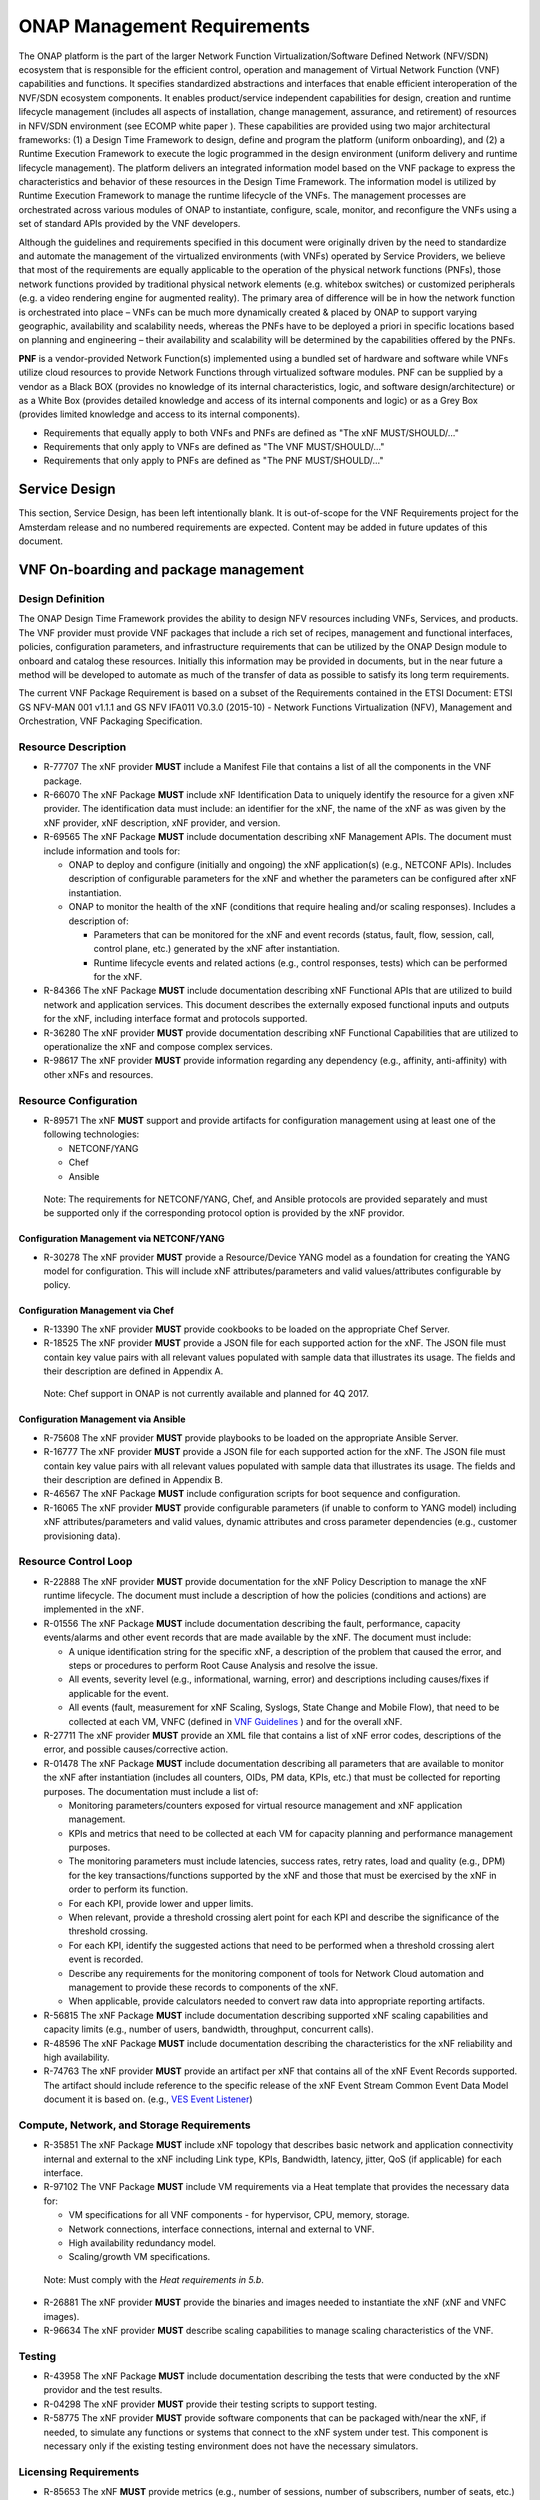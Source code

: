 .. This work is licensed under a Creative Commons Attribution 4.0 International License.
.. http://creativecommons.org/licenses/by/4.0
.. Copyright 2017 AT&T Intellectual Property.  All rights reserved.


**ONAP Management Requirements**
=====================================

The ONAP platform is the part of the larger Network Function
Virtualization/Software Defined Network (NFV/SDN) ecosystem that
is responsible for the efficient control, operation and management
of Virtual Network Function (VNF) capabilities and functions. It
specifies standardized abstractions and interfaces that enable
efficient interoperation of the NVF/SDN ecosystem components. It
enables product/service independent capabilities for design, creation
and runtime lifecycle management (includes all aspects of installation,
change management, assurance, and retirement) of resources in NFV/SDN
environment (see ECOMP white paper ). These capabilities are provided
using two major architectural frameworks: (1) a Design Time Framework
to design, define and program the platform (uniform onboarding), and
(2) a Runtime Execution Framework to execute the logic programmed in
the design environment (uniform delivery and runtime lifecycle
management). The platform delivers an integrated information model
based on the VNF package to express the characteristics and behavior
of these resources in the Design Time Framework. The information model
is utilized by Runtime Execution Framework to manage the runtime
lifecycle of the VNFs. The management processes are orchestrated
across various modules of ONAP to instantiate, configure, scale,
monitor, and reconfigure the VNFs using a set of standard APIs
provided by the VNF developers.

Although the guidelines and requirements specified in this document
were originally driven by the need to standardize and automate the
management of the virtualized environments (with VNFs) operated by
Service Providers, we believe that most of the requirements are equally
applicable to the operation of the physical network functions (PNFs),
those network functions provided by traditional physical network
elements (e.g. whitebox switches) or customized peripherals (e.g. a
video rendering engine for augmented reality). The primary area of
difference will be in how the network function is orchestrated into
place – VNFs can be much more dynamically created & placed by ONAP
to support varying geographic, availability and scalability needs,
whereas the PNFs have to be deployed a priori in specific locations
based on planning and engineering – their availability and scalability
will be determined by the capabilities offered by the PNFs.

**PNF** is a vendor-provided Network Function(s) implemented using a
bundled set of hardware and software while VNFs utilize cloud resources
to provide Network Functions through virtualized software modules.  PNF
can be supplied by a vendor as a Black BOX (provides no knowledge of its
internal characteristics, logic, and software design/architecture) or as
a White Box (provides detailed knowledge and access of its internal
components and logic) or as a Grey Box (provides limited knowledge and
access to its internal components).

* Requirements that equally apply to both VNFs and PNFs are defined as
  "The xNF MUST/SHOULD/..."
* Requirements that only apply to VNFs are defined as "The VNF MUST/SHOULD/..."
* Requirements that only apply to PNFs are defined as "The PNF MUST/SHOULD/..."


Service Design
------------------------------------

This section, Service Design, has been left intentionally blank. It
is out-of-scope for the VNF Requirements project for the Amsterdam
release and no numbered requirements are expected. Content may be
added in future updates of this document.

VNF On-boarding and package management
-----------------------------------------------------------------------------

Design Definition
^^^^^^^^^^^^^^^^^^

The ONAP Design Time Framework provides the ability to design NFV
resources including VNFs, Services, and products. The VNF provider must
provide VNF packages that include a rich set of recipes, management and
functional interfaces, policies, configuration parameters, and
infrastructure requirements that can be utilized by the ONAP Design
module to onboard and catalog these resources. Initially this
information may be provided in documents, but in the near future a
method will be developed to automate as much of the transfer of data as
possible to satisfy its long term requirements.

The current VNF Package Requirement is based on a subset of the
Requirements contained in the ETSI Document: ETSI GS NFV-MAN 001 v1.1.1
and GS NFV IFA011 V0.3.0 (2015-10) - Network Functions Virtualization
(NFV), Management and Orchestration, VNF Packaging Specification.

Resource Description
^^^^^^^^^^^^^^^^^^^^^^

* R-77707 The xNF provider **MUST** include a Manifest File that
  contains a list of all the components in the VNF package.
* R-66070 The xNF Package **MUST** include xNF Identification Data to
  uniquely identify the resource for a given xNF provider. The identification
  data must include: an identifier for the xNF, the name of the xNF as was
  given by the xNF provider, xNF description, xNF provider, and version.
* R-69565 The xNF Package **MUST** include documentation describing
  xNF Management APIs. The document must include information and
  tools for:

  - ONAP to deploy and configure (initially and ongoing) the xNF
    application(s) (e.g., NETCONF APIs). Includes description of
    configurable parameters for the xNF and whether the parameters
    can be configured after xNF instantiation.
  - ONAP to monitor the health of the xNF (conditions that require
    healing and/or scaling responses). Includes a description of:

    - Parameters that can be monitored for the xNF and event records
      (status, fault, flow, session, call, control plane, etc.) generated
      by the xNF after instantiation.
    - Runtime lifecycle events and related actions (e.g., control
      responses, tests) which can be performed for the xNF.

* R-84366 The xNF Package **MUST** include documentation describing
  xNF Functional APIs that are utilized to build network and
  application services. This document describes the externally exposed
  functional inputs and outputs for the xNF, including interface
  format and protocols supported.
* R-36280 The xNF provider **MUST** provide documentation describing
  xNF Functional Capabilities that are utilized to operationalize the
  xNF and compose complex services.
* R-98617 The xNF provider **MUST** provide information regarding any
  dependency (e.g., affinity, anti-affinity) with other xNFs and resources.

Resource Configuration
^^^^^^^^^^^^^^^^^^^^^^^

* R-89571 The xNF **MUST** support and provide artifacts for
  configuration management using at least one of the following
  technologies:

  - NETCONF/YANG
  - Chef
  - Ansible

 Note: The requirements for NETCONF/YANG, Chef, and Ansible protocols
 are provided separately and must be supported only if the corresponding
 protocol option is provided by the xNF providor.

Configuration Management via NETCONF/YANG
~~~~~~~~~~~~~~~~~~~~~~~~~~~~~~~~~~~~~~~~~~

* R-30278 The xNF provider **MUST** provide a Resource/Device YANG model
  as a foundation for creating the YANG model for configuration. This will
  include xNF attributes/parameters and valid values/attributes configurable
  by policy.

Configuration Management via Chef
~~~~~~~~~~~~~~~~~~~~~~~~~~~~~~~~~~~

* R-13390 The xNF provider **MUST** provide cookbooks to be loaded
  on the appropriate Chef Server.
* R-18525 The xNF provider **MUST** provide a JSON file for each
  supported action for the xNF.  The JSON file must contain key value
  pairs with all relevant values populated with sample data that illustrates
  its usage. The fields and their description are defined in Appendix A.

 Note: Chef support in ONAP is not currently available and planned for 4Q 2017.

Configuration Management via Ansible
~~~~~~~~~~~~~~~~~~~~~~~~~~~~~~~~~~~~

* R-75608 The xNF provider **MUST** provide playbooks to be loaded
  on the appropriate Ansible Server.
* R-16777 The xNF provider **MUST** provide a JSON file for each
  supported action for the xNF.  The JSON file must contain key value
  pairs with all relevant values populated with sample data that illustrates
  its usage. The fields and their description are defined in Appendix B.

* R-46567 The xNF Package **MUST** include configuration scripts
  for boot sequence and configuration.
* R-16065 The xNF provider **MUST** provide configurable parameters
  (if unable to conform to YANG model) including xNF attributes/parameters
  and valid values, dynamic attributes and cross parameter dependencies
  (e.g., customer provisioning data).

Resource Control Loop
^^^^^^^^^^^^^^^^^^^^^^^

* R-22888 The xNF provider **MUST** provide documentation for the xNF
  Policy Description to manage the xNF runtime lifecycle. The document
  must include a description of how the policies (conditions and actions)
  are implemented in the xNF.
* R-01556 The xNF Package **MUST** include documentation describing the
  fault, performance, capacity events/alarms and other event records that
  are made available by the xNF. The document must include:

  - A unique identification string for the specific xNF, a description
    of the problem that caused the error, and steps or procedures to
    perform Root Cause Analysis and resolve the issue.
  - All events, severity level (e.g., informational, warning, error)
    and descriptions including causes/fixes if applicable for the event.
  - All events (fault, measurement for xNF Scaling, Syslogs, State Change and Mobile Flow), that need to be collected at each VM, VNFC (defined in `VNF Guidelines <http://onap.readthedocs.io/en/latest/submodules/vnfrqts/guidelines.git/docs/vnf_guidelines/vnf_guidelines.html#a-glossary>`__ ) and for the overall xNF.

* R-27711 The xNF provider **MUST** provide an XML file that contains a
  list of xNF error codes, descriptions of the error, and possible
  causes/corrective action.
* R-01478 The xNF Package **MUST** include documentation describing all
  parameters that are available to monitor the xNF after instantiation
  (includes all counters, OIDs, PM data, KPIs, etc.) that must be collected
  for reporting purposes. The documentation must include a list of:

  - Monitoring parameters/counters exposed for virtual resource
    management and xNF application management.
  - KPIs and metrics that need to be collected at each VM for capacity
    planning and performance management purposes.
  - The monitoring parameters must include latencies, success rates,
    retry rates, load and quality (e.g., DPM) for the key
    transactions/functions supported by the xNF and those that must
    be exercised by the xNF in order to perform its function.
  - For each KPI, provide lower and upper limits.
  - When relevant, provide a threshold crossing alert point for
    each KPI and describe the significance of the threshold crossing.
  - For each KPI, identify the suggested actions that need to be
    performed when a threshold crossing alert event is recorded.
  - Describe any requirements for the monitoring component of tools
    for Network Cloud automation and management to provide these records
    to components of the xNF.
  - When applicable, provide calculators needed to convert raw data
    into appropriate reporting artifacts.

* R-56815 The xNF Package **MUST** include documentation describing
  supported xNF scaling capabilities and capacity limits (e.g., number
  of users, bandwidth, throughput, concurrent calls).
* R-48596 The xNF Package **MUST** include documentation describing
  the characteristics for the xNF reliability and high availability.
* R-74763 The xNF provider **MUST** provide an artifact per xNF that contains
  all of the xNF Event Records supported. The artifact should include
  reference to the specific release of the xNF Event Stream Common Event
  Data Model document it is based on. (e.g.,
  `VES Event Listener <https://github.com/att/evel-test-collector/tree/master/docs/att_interface_definition>`__)

Compute, Network, and Storage Requirements
^^^^^^^^^^^^^^^^^^^^^^^^^^^^^^^^^^^^^^^^^^^^

* R-35851 The xNF Package **MUST** include xNF topology that describes
  basic network and application connectivity internal and external to the
  xNF including Link type, KPIs, Bandwidth, latency, jitter, QoS (if
  applicable) for each interface.
* R-97102 The VNF Package **MUST** include VM requirements via a Heat
  template that provides the necessary data for:

  - VM specifications for all VNF components - for hypervisor, CPU,
    memory, storage.
  - Network connections, interface connections, internal and external to VNF.
  - High availability redundancy model.
  - Scaling/growth VM specifications.

 Note: Must comply with the *Heat requirements in 5.b*.

* R-26881 The xNF provider **MUST** provide the binaries and images
  needed to instantiate the xNF (xNF and VNFC images).
* R-96634 The xNF provider **MUST** describe scaling capabilities
  to manage scaling characteristics of the VNF.


Testing
^^^^^^^^^^

* R-43958 The xNF Package **MUST** include documentation describing
  the tests that were conducted by the xNF providor and the test results.
* R-04298 The xNF provider **MUST** provide their testing scripts to
  support testing.
* R-58775 The xNF provider **MUST** provide software components that
  can be packaged with/near the xNF, if needed, to simulate any functions
  or systems that connect to the xNF system under test. This component is
  necessary only if the existing testing environment does not have the
  necessary simulators.

Licensing Requirements
^^^^^^^^^^^^^^^^^^^^^^^

* R-85653 The xNF **MUST** provide metrics (e.g., number of sessions,
  number of subscribers, number of seats, etc.) to ONAP for tracking
  every license.
* R-44125 The xNF provider **MUST** agree to the process that can
  be met by Service Provider reporting infrastructure. The Contract
  shall define the reporting process and the available reporting tools.
* R-40827 The xNF provider **MUST** enumerate all of the open
  source licenses their xNF(s) incorporate.
* R-97293 The xNF provider **MUST NOT** require audits of
  Service Provider’s business.
* R-44569 The xNF provider **MUST NOT** require additional
  infrastructure such as a xNF provider license server for xNF provider
  functions and metrics.
* R-13613 The VNF **MUST** provide clear measurements for licensing
  purposes to allow automated scale up/down by the management system.
* R-27511 The VNF provider **MUST** provide the ability to scale
  up a VNF provider supplied product during growth and scale down a
  VNF provider supplied product during decline without “real-time”
  restrictions based upon VNF provider permissions.
* R-85991 The xNF provider **MUST** provide a universal license key
  per xNF to be used as needed by services (i.e., not tied to a VM
  instance) as the recommended solution. The xNF provider may provide
  pools of Unique xNF License Keys, where there is a unique key for
  each xNF instance as an alternate solution. Licensing issues should
  be resolved without interrupting in-service xNFs.
* R-47849 The xNF provider **MUST** support the metadata about
  licenses (and their applicable entitlements) as defined in this
  document for xNF software, and any license keys required to authorize
  use of the xNF software.  This metadata will be used to facilitate
  onboarding the xNF into the ONAP environment and automating processes
  for putting the licenses into use and managing the full lifecycle of
  the licenses. The details of this license model are described in
  Appendix C. Note: License metadata support in ONAP is not currently
  available and planned for 1Q 2018.

Configuration Management
---------------------------------------------------

Controller Interactions With VNF
^^^^^^^^^^^^^^^^^^^^^^^^^^^^^^^^^^^^^

ONAP Controllers (such as APPC) expose a northbound API to clients
(such as SO) in order for the clients to initiate an activity
(aka command) on a VNF.   ONAP controllers interact with VNFs through
Network and Application Adapters to perform configuration and other
lifecycle management activities within NFV environment.
The standardized models, protocols and mechanisms by which network
functions are configured are equally applicable to VNFs and PNFs.

This section describes the list of commands that should be supported
by the VNF.   The following sections describe the standard protocols
that are supported (NETCONF, Chef, Ansible, and REST).

The commands below are expected to be supported on all VNF’s, unless
noted otherwise, either directly (via the NETCONF or REST interface)
or indirectly (via a Chef Cookbook or Ansible server).  Note that there
are additional commands offered to northbound clients that are not shown
below, as these commands either act internally on the Controller itself
or depend upon network cloud components for implementation (thus, these
actions do not put any special requirement on the VNF provider).

The commands allow for parametric data to be passed from the controller
to the VNF or Ansible/Chef server in the request.  The format of the
parameter data can be either xml (for NETCONF) or JSON (for Ansible,
Chef, or REST).

Configuration Commands
~~~~~~~~~~~~~~~~~~~~~~~~~~~~~~~~~~~~~~~~~~~

**Configure**: The Controller client is requesting that a post-instantiation
configuration be applied to the target VNF instance. After the Configure
action is completed, the VNF instance should be ready for service.
Note that customer specific configurations may need to be applied using
the ConfigModify action.

**ConfigModify**: The Controller client is requesting a configuration
update to a subset of the total configuration parameters of a VNF or to
apply customer specific configurations. The configuration update is
typically done while the VNF is in service and should not disrupt traffic.

**ConfigBackup**: The Controller client is requesting a backup of the
configuration parameters where the parameters are stored on the VNF.
This command is typically requested as part of an orchestration flow
for scenarios such as a software upgrade. The ConfigBackup is typically
done while the VNF is not in service (i.e., in a maintenance state).
When the ConfigBackup command is executed, the current VNF configuration
parameters are saved in storage that is preserved (if there is an existing
set of backed up parameters, they are overwritten).

**ConfigRestore**: The Controller client is requesting a restore action of
the configuration parameters to the VNF that were saved by ConfigBackup
command. This command is typically requested as part of an orchestration
flow for scenarios such as a software upgrade where the software upgrade
may have failed and the VNF needs to be rolled back to the prior configuration.
When the ConfigRestore command is executed, the VNF configuration parameters
which were backed to persistent preserved storage are applied to the VNF
(replacing existing parameters). The ConfigRestore is typically done while
the VNF is not in service (i.e., in a maintenance state).

**ConfigScaleOut**: The Controller client is requesting that a configuration
be applied after the VNF instance has been scaled out (i.e., one or more
additional VM’s instantiated to increase capacity). For some VNF’s,
ConfigScaleOut is not needed because the VNF is auto-configured after
scale-out. This command is being introduced in the Beijing release.

**Audit**: The Controller client is requesting that the current (last known
configuration update) is audited against the running configuration on the VNF.

* R-20741 The xNF **MUST** support ONAP Controller’s **Configure** command.
* R-19366 The xNF **MUST** support ONAP Controller’s **ConfigModify** command.
* R-32981 The xNF **MUST** support ONAP Controller’s **ConfigBackup** command.
* R-48247 The xNF **MUST** support ONAP Controller’s **ConfigRestore** command.
* R-94084 The xNF **MUST** support ONAP Controller’s **ConfigScaleOut**
  command.
* R-56385 The xNF **MUST** support ONAP Controller’s **Audit** command.

LifeCycle Management Related Commands
~~~~~~~~~~~~~~~~~~~~~~~~~~~~~~~~~~~~~~~~~~~

**The following commands are needed to support various lifecycle management
flows where the VNF may need to be removed for service.**

**QuiesceTraffic**: The Controller client is requesting the VNF gracefully
stop traffic (aka block and drain traffic). The method for quiescing traffic
is specific to the VNF architecture. The action is completed when all
(in-flight transactions) traffic has stopped.   The VNF remains in an active
state where the VNF is able to process traffic (initiated using the
StartTraffic action).

**ResumeTraffic**: The Controller client is requesting the VNF resume
processing traffic. The method to resume traffic is specific to the VNF
architecture.

**StopApplication**: The Controller client is requesting that the application
running on the VNF is stopped gracefully (i.e., without traffic loss).
This is equivalent to quiescing the traffic and then stopping the application
processes. The processes can be restarted using the StartApplication command.

**StartApplication**: The Controller client is requesting that the application
running on the VNF is started. Get ready to process traffic.

**The following commands are needed to support software upgrades, in-place or
other type of software upgrade. The VNF instance may be removed from service
for the upgrade.**

**UpgradePrecheck**: The Controller client is requesting a confirmation that
the VNF can (and needs to) be upgraded to a specific software version
(specified in the request).

**UpgradeSoftware**: The Controller client is requesting that a (in-place)
software upgrade be performed on the VNF.  The software to be applied is
pre-loaded to a specified location.

**UpgradePostCheck**: The Controller client is requesting a confirmation that
the VNF software upgrade has been completed successfully (VNF upgraded to
the new software version).

**UpgradeBackup**: The Controller client is requesting that the VNF is backed
up prior to the UpgradeSoftware.

**UpgradeBackOut**: The Controller client is requesting that the VNF upgrade
is backed out (in the event that the SoftwareUpgrade or UpgradePostCheck
failed).

* R-12706 The xNF **MUST** support ONAP Controller’s **QuiesceTraffic**
  command.
* R-07251 The xNF **MUST** support ONAP Controller’s **ResumeTraffic**
  command.
* R-83146 The xNF **MUST** support ONAP Controller’s **StopApplication**
  command.
* R-82811 The xNF **MUST** support ONAP Controller’s **StartApplication**
  command.
* R-19922 The xNF **MUST** support ONAP Controller’s **UpgradePrecheck**
  command.
* R-49466 The xNF **MUST** support ONAP Controller’s **UpgradeSoftware**
  command.
* R-45856 The xNF **MUST** support ONAP Controller’s **UpgradePostCheck**
  command.
* R-97343 The xNF **MUST** support ONAP Controller’s **UpgradeBackup**
  command.
* R-65641 The xNF **MUST** support ONAP Controller’s **UpgradeBackOut**
  command.

HealthCheck and Failure Related Commands
~~~~~~~~~~~~~~~~~~~~~~~~~~~~~~~~~~~~~~~~~~~

**HealthCheck**: The Controller client is requesting a health check over the
entire scope of the VNF.  The VNF must be 100% healthy, ready to take requests
and provide services, with all VNF required capabilities ready to provide
services and with all active and standby resources fully ready with no open
MINOR, MAJOR or CRITICAL alarms.

Note: In addition to the commands above, the Controller supports a set of
Openstack failure recovery related commands that are executed on-demand or via
Control Loop at the VM level.  The VNF must support these commands in a fully
automated fashion.

* R-41430 The xNF **MUST** support ONAP Controller’s **HealthCheck**
  command.

Notes On Command Support Using Controller Southbound Protocols
~~~~~~~~~~~~~~~~~~~~~~~~~~~~~~~~~~~~~~~~~~~~~~~~~~~~~~~~~~~~~~~~~~

The ONAP Controllers are designed to support a standard set of protocols in
order to communicate with the VNF instance.  The supported protocols are
NETCONF, Ansible, Chef, and REST.

NETCONF and REST require the VNF to implement a server which supports the RPC
or REST calls.

Ansible and Chef require the use of a Ansible or Chef server which communicates
with the Controller (northbound) and the VNF VM’s (southbound).

The vendor must select which protocol to support for the commands listed above.
Notes:

* NETCONF is most suitable for configuration related commands

* Ansible and Chef are suitable for any command.
  Ansible has the advantage that it is agentless.

* REST is specified as an option only for the HealthCheck.


Additional details can be found in the `ONAP Application Controller (APPC) API Guide <http://onap.readthedocs.io/en/latest/submodules/appc.git/docs/APPC%20API%20Guide/APPC%20API%20Guide.html>`_, `ONAP VF-C project <http://onap.readthedocs.io/en/latest/submodules/vfc/nfvo/lcm.git/docs/index.html>`_ and the `ONAP SDNC project <http://onap.readthedocs.io/en/latest/submodules/sdnc/northbound.git/docs/index.html>`_.

NETCONF Standards and Capabilities
^^^^^^^^^^^^^^^^^^^^^^^^^^^^^^^^^^^^^

ONAP Controllers and their Adapters utilize device YANG model and
NETCONF APIs to make the required changes in the VNF state and
configuration. The VNF providers must provide the Device YANG model and
NETCONF server supporting NETCONF APIs to comply with target ONAP and
industry standards.

VNF Configuration via NETCONF Requirements
~~~~~~~~~~~~~~~~~~~~~~~~~~~~~~~~~~~~~~~~~~~

Configuration Management
+++++++++++++++++++++++++++

* R-88026 The xNF **MUST** include a NETCONF server enabling
  runtime configuration and lifecycle management capabilities.
* R-95950 The xNF **MUST** provide a NETCONF interface fully defined
  by supplied YANG models for the embedded NETCONF server.

NETCONF Server Requirements
++++++++++++++++++++++++++++++

* R-73468 The xNF **MUST** allow the NETCONF server connection
  parameters to be configurable during virtual machine instantiation
  through Heat templates where SSH keys, usernames, passwords, SSH
  service and SSH port numbers are Heat template parameters.
* R-90007 The xNF **MUST** implement the protocol operation:
  **close-session()**- Gracefully close the current session.
* R-70496 The xNF **MUST** implement the protocol operation:
  **commit(confirmed, confirm-timeout)** - Commit candidate
  configuration datastore to the running configuration.
* R-18733 The xNF **MUST** implement the protocol operation:
  **discard-changes()** - Revert the candidate configuration
  datastore to the running configuration.
* R-44281 The xNF **MUST** implement the protocol operation:
  **edit-config(target, default-operation, test-option, error-option,
  config)** - Edit the target configuration datastore by merging,
  replacing, creating, or deleting new config elements.
* R-60106 The xNF **MUST** implement the protocol operation:
  **get(filter)** - Retrieve (a filtered subset of) the running
  configuration and device state information. This should include
  the list of xNF supported schemas.
* R-29488 The xNF **MUST** implement the protocol operation:
  **get-config(source, filter)** - Retrieve a (filtered subset of
  a) configuration from the configuration datastore source.
* R-11235 The xNF **MUST** implement the protocol operation:
  **kill-session(session)** - Force the termination of **session**.
* R-02597 The xNF **MUST** implement the protocol operation:
  **lock(target)** - Lock the configuration datastore target.
* R-96554 The xNF **MUST** implement the protocol operation:
  **unlock(target)** - Unlock the configuration datastore target.
* R-29324 The xNF **SHOULD** implement the protocol operation:
  **copy-config(target, source) -** Copy the content of the
  configuration datastore source to the configuration datastore target.
* R-88031 The xNF **SHOULD** implement the protocol operation:
  **delete-config(target) -** Delete the named configuration
  datastore target.
* R-97529 The xNF **SHOULD** implement the protocol operation:
  **get-schema(identifier, version, format) -** Retrieve the YANG schema.
* R-62468 The xNF **MUST** allow all configuration data to be
  edited through a NETCONF <edit-config> operation. Proprietary
  NETCONF RPCs that make configuration changes are not sufficient.
* R-01382 The xNF **MUST** allow the entire configuration of the
  xNF to be retrieved via NETCONF's <get-config> and <edit-config>,
  independently of whether it was configured via NETCONF or other
  mechanisms.
* R-28756 The xNF **MUST** support **:partial-lock** and
  **:partial-unlock** capabilities, defined in RFC 5717. This
  allows multiple independent clients to each write to a different
  part of the <running> configuration at the same time.
* R-83873 The xNF **MUST** support **:rollback-on-error** value for
  the <error-option> parameter to the <edit-config> operation. If any
  error occurs during the requested edit operation, then the target
  database (usually the running configuration) will be left unaffected.
  This provides an 'all-or-nothing' edit mode for a single <edit-config>
  request.
* R-68990 The xNF **MUST** support the **:startup** capability. It
  will allow the running configuration to be copied to this special
  database. It can also be locked and unlocked.
* R-68200 The xNF **MUST** support the **:url** value to specify
  protocol operation source and target parameters. The capability URI
  for this feature will indicate which schemes (e.g., file, https, sftp)
  that the server supports within a particular URL value. The 'file'
  scheme allows for editable local configuration databases. The other
  schemes allow for remote storage of configuration databases.
* R-20353 The xNF **MUST** implement both **:candidate** and
  **:writable-running** capabilities. When both **:candidate** and
  **:writable-running** are provided then two locks should be supported.
* R-11499 The xNF **MUST** fully support the XPath 1.0 specification
  for filtered retrieval of configuration and other database contents.
  The 'type' attribute within the <filter> parameter for <get> and
  <get-config> operations may be set to 'xpath'. The 'select' attribute
  (which contains the XPath expression) will also be supported by the
  server. A server may support partial XPath retrieval filtering, but
  it cannot advertise the **:xpath** capability unless the entire XPath
  1.0 specification is supported.
* R-83790 The xNF **MUST** implement the **:validate** capability
* R-49145 The xNF **MUST** implement **:confirmed-commit** If
  **:candidate** is supported.
* R-58358 The xNF **MUST** implement the **:with-defaults** capability
  [RFC6243].
* R-59610 The xNF **MUST** implement the data model discovery and
  download as defined in [RFC6022].
* R-87662 The xNF **SHOULD** implement the NETCONF Event Notifications
  [RFC5277].
* R-93443 The xNF **MUST** define all data models in YANG [RFC6020],
  and the mapping to NETCONF shall follow the rules defined in this RFC.
* R-26115 The xNF **MUST** follow the data model upgrade rules defined
  in [RFC6020] section 10. All deviations from section 10 rules shall
  be handled by a built-in automatic upgrade mechanism.
* R-10716 The xNF **MUST** support parallel and simultaneous
  configuration of separate objects within itself.
* R-29495 The xNF **MUST** support locking if a common object is
  being manipulated by two simultaneous NETCONF configuration operations
  on the same xNF within the context of the same writable running data
  store (e.g., if an interface parameter is being configured then it
  should be locked out for configuration by a simultaneous configuration
  operation on that same interface parameter).
* R-53015 The xNF **MUST** apply locking based on the sequence of
  NETCONF operations, with the first configuration operation locking
  out all others until completed.
* R-02616 The xNF **MUST** permit locking at the finest granularity
  if a xNF needs to lock an object for configuration to avoid blocking
  simultaneous configuration operations on unrelated objects (e.g., BGP
  configuration should not be locked out if an interface is being
  configured or entire Interface configuration should not be locked out
  if a non-overlapping parameter on the interface is being configured).
* R-41829 The xNF **MUST** be able to specify the granularity of the
  lock via a restricted or full XPath expression.
* R-66793 The xNF **MUST** guarantee the xNF configuration integrity
  for all simultaneous configuration operations (e.g., if a change is
  attempted to the BUM filter rate from multiple interfaces on the same
  EVC, then they need to be sequenced in the xNF without locking either
  configuration method out).
* R-54190 The xNF **MUST** release locks to prevent permanent lock-outs
  when/if a session applying the lock is terminated (e.g., SSH session
  is terminated).
* R-03465 The xNF **MUST** release locks to prevent permanent lock-outs
  when the corresponding <partial-unlock> operation succeeds.
* R-63935 The xNF **MUST** release locks to prevent permanent lock-outs
  when a user configured timer has expired forcing the NETCONF SSH Session
  termination (i.e., product must expose a configuration knob for a user
  setting of a lock expiration timer)
* R-10173 The xNF **MUST** allow another NETCONF session to be able to
  initiate the release of the lock by killing the session owning the lock,
  using the <kill-session> operation to guard against hung NETCONF sessions.
* R-88899 The xNF **MUST** support simultaneous <commit> operations
  within the context of this locking requirements framework.
* R-07545 The xNF **MUST** support all operations, administration and
  management (OAM) functions available from the supplier for xNFs using
  the supplied YANG code and associated NETCONF servers.
* R-60656 The xNF **MUST** support sub tree filtering.
* R-80898 The xNF **MUST** support heartbeat via a <get> with null filter.
* R-06617 The xNF **MUST** support get-schema (ietf-netconf-monitoring)
  to pull YANG model over session.
* R-25238 The xNF PACKAGE **MUST** validated YANG code using the open
  source pyang [1]_ program using the following commands:

.. code-block:: python

 $ pyang --verbose --strict <YANG-file-name(s)>
 $ echo $!

* R-63953 The xNF **MUST** have the echo command return a zero value
  otherwise the validation has failed
* R-26508 The xNF **MUST** support NETCONF server that can be
  mounted on OpenDaylight (client) and perform the following operations:

  - Modify, update, change, rollback configurations using each
    configuration data element.
  - Query each state (non-configuration) data element.
  - Execute each YANG RPC.
  - Receive data through each notification statement.



The following requirements provides the Yang models that suppliers must
conform, and those where applicable, that suppliers need to use.

* R-28545 The xNF **MUST** conform its YANG model to RFC 6060,
  “YANG - A Data Modeling Language for the Network Configuration
  Protocol (NETCONF)”
* R-29967 The xNF **MUST** conform its YANG model to RFC 6022,
  “YANG module for NETCONF monitoring”.
* R-22700 The xNF **MUST** conform its YANG model to RFC 6470,
  “NETCONF Base Notifications”.
* R-10353 The xNF **MUST** conform its YANG model to RFC 6244,
  “An Architecture for Network Management Using NETCONF and YANG”.
* R-53317 The xNF **MUST** conform its YANG model to RFC 6087,
  “Guidelines for Authors and Reviewers of YANG Data Model Documents”.
* R-33955 The xNF **SHOULD** conform its YANG model to RFC 6991,
  “Common YANG Data Types”.
* R-22946 The xNF **SHOULD** conform its YANG model to RFC 6536,
  “NETCONF Access Control Model”.
* R-10129 The xNF **SHOULD** conform its YANG model to RFC 7223,
  “A YANG Data Model for Interface Management”.
* R-12271 The xNF **SHOULD** conform its YANG model to RFC 7223,
  “IANA Interface Type YANG Module”.
* R-49036 The xNF **SHOULD** conform its YANG model to RFC 7277,
  “A YANG Data Model for IP Management”.
* R-87564 The xNF **SHOULD** conform its YANG model to RFC 7317,
  “A YANG Data Model for System Management”.
* R-24269 The xNF **SHOULD** conform its YANG model to RFC 7407,
  “A YANG Data Model for SNMP Configuration”.

The NETCONF server interface shall fully conform to the following
NETCONF RFCs.

* R-33946 The xNF **MUST** conform to the NETCONF RFC 4741,
  “NETCONF Configuration Protocol”.
* R-04158 The xNF **MUST** conform to the NETCONF RFC 4742,
  “Using the NETCONF Configuration Protocol over Secure Shell (SSH)”.
* R-13800 The xNF **MUST** conform to the NETCONF RFC 5277,
  “NETCONF Event Notification”.
* R-01334 The xNF **MUST** conform to the NETCONF RFC 5717,
  “Partial Lock Remote Procedure Call”.
* R-08134 The xNF **MUST** conform to the NETCONF RFC 6241,
  “NETCONF Configuration Protocol”.
* R-78282 The xNF **MUST** conform to the NETCONF RFC 6242,
  “Using the Network Configuration Protocol over Secure Shell”.

VNF REST APIs
^^^^^^^^^^^^^^^

HealthCheck is a command for which no NETCONF support exists.
Therefore, this must be supported using a RESTful interface
(defined in this section) or with a Chef cookbook/Ansible playbook
(defined in sections `Chef Standards and Capabilities`_ and
`Ansible Standards and Capabilities`_).

HealthCheck Definition: The VNF level HealthCheck is a check over
the entire scope of the VNF. The VNF must be 100% healthy, ready
to take requests and provide services, with all VNF required
capabilities ready to provide services and with all active and
standby resources fully ready with no open MINOR, MAJOR or CRITICAL
alarms.  NOTE: A switch may need to be turned on, but the VNF should
be ready to take service requests or be already processing service
requests successfully.

The VNF must provide a REST formatted GET RPCs to support HealthCheck
queries via the GET method over HTTP(s).

The port number, url, and other authentication information is provided
by the VNF provider.

REST APIs
~~~~~~~~~

* R-31809 The xNF **MUST** support the HealthCheck RPC. The HealthCheck
  RPC executes a xNF Provider-defined xNF HealthCheck over the scope of
  the entire xNF (e.g., if there are multiple VNFCs, then run a health check,
  as appropriate, for all VNFCs). It returns a 200 OK if the test completes.
  A JSON object is returned indicating state (healthy, unhealthy), scope
  identifier, time-stamp and one or more blocks containing info and fault
  information. If the xNF is unable to run the HealthCheck, return a
  standard http error code and message.

Examples of responses when HealthCheck runs and is able to provide a healthy
or unhealthy response:

.. code-block:: java

 {
   "identifier": "scope represented",
   "state": "healthy",
   "time": "01-01-1000:0000"
 }

 {
   "identifier": "scope represented",
   "state": "unhealthy",
    {[
   "info": "System threshold exceeded details",
   "fault":
     {
       "cpuOverall": 0.80,
       "cpuThreshold": 0.45
     }
     ]},
   "time": "01-01-1000:0000"
 }


Chef Standards and Capabilities
^^^^^^^^^^^^^^^^^^^^^^^^^^^^^^^^^

ONAP will support configuration of VNFs via Chef subject to the
requirements and guidelines defined in this section.

The Chef configuration management mechanism follows a client-server
model. It requires the presence of a Chef-Client on the VNF that will be
directly managed by a Chef Server. The Chef-client will register with
the appropriate Chef Server and are managed via ‘cookbooks’ and
configuration attributes loaded on the Chef Server which contain all
necessary information to execute the appropriate actions on the VNF via
the Chef-client.

ONAP will utilize the open source Chef Server, invoke the documented
Chef REST APIs to manage the VNF and requires the use of open source
Chef-Client and Push Jobs Client on the VNF
(https://downloads.chef.io/).

VNF Configuration via Chef Requirements
~~~~~~~~~~~~~~~~~~~~~~~~~~~~~~~~~~~~~~~~~~

Chef Client Requirements
+++++++++++++++++++++++++

* R-79224 The xNF **MUST** have the chef-client be preloaded with
  validator keys and configuration to register with the designated
  Chef Server as part of the installation process.
* R-72184 The xNF **MUST** have routable FQDNs for all the endpoints
  (VMs) of a xNF that contain chef-clients which are used to register
  with the Chef Server.  As part of invoking xNF actions, ONAP will
  trigger push jobs against FQDNs of endpoints for a xNF, if required.
* R-47068 The xNF **MAY** expose a single endpoint that is
  responsible for all functionality.
* R-67114 The xNF **MUST** be installed with:

 -  Chef-Client >= 12.0
 -  Chef push jobs client >= 2.0

Chef Roles/Requirements
++++++++++++++++++++++++++

* R-27310 The xNF Package **MUST** include all relevant Chef artifacts
  (roles/cookbooks/recipes) required to execute xNF actions requested by
  ONAP for loading on appropriate Chef Server.
* R-26567 The xNF Package **MUST** include a run list of
  roles/cookbooks/recipes, for each supported xNF action, that will
  perform the desired xNF action in its entirety as specified by ONAP
  (see Section 7.c, ONAP Controller APIs and Behavior, for list of xNF
  actions and requirements), when triggered by a chef-client run list
  in JSON file.
* R-98911 The xNF **MUST NOT** use any instance specific parameters
  for the xNF in roles/cookbooks/recipes invoked for a xNF action.
* R-37929 The xNF **MUST** accept all necessary instance specific
  data from the environment or node object attributes for the xNF
  in roles/cookbooks/recipes invoked for a xNF action.
* R-62170 The xNF **MUST** over-ride any default values for
  configurable parameters that can be set by ONAP in the roles,
  cookbooks and recipes.
* R-78116 The xNF **MUST** update status on the Chef Server
  appropriately (e.g., via a fail or raise an exception) if the
  chef-client run encounters any critical errors/failures when
  executing a xNF action.
* R-44013 The xNF **MUST** populate an attribute, defined as node
  [‘PushJobOutput’] with the desired output on all nodes in the push job
  that execute chef-client run if the xNF action requires the output of a
  chef-client run be made available (e.g., get running configuration).
* R-30654 The xNF Package **MUST** have appropriate cookbooks that are
  designed to automatically ‘rollback’ to the original state in case of
  any errors for actions that change state of the xNF (e.g., configure).
* R-65755 The xNF **SHOULD** support callback URLs to return information
  to ONAP upon completion of the chef-client run for any chef-client run
  associated with a xNF action.

-  As part of the push job, ONAP will provide two parameters in the
   environment of the push job JSON object:

    -  ‘RequestId’ a unique Id to be used to identify the request,
    -  ‘CallbackUrl’, the URL to post response back.

-  If the CallbackUrl field is empty or missing in the push job, then
   the chef-client run need not post the results back via callback.

* R-15885 The xNF **MUST** Upon completion of the chef-client run,
  POST back on the callback URL, a JSON object as described in Table
  A2 if the chef-client run list includes a cookbook/recipe that is
  callback capable. Failure to POST on the Callback Url should not be
  considered a critical error. That is, if the chef-client successfully
  completes the xNF action, it should reflect this status on the Chef
  Server regardless of whether the Callback succeeded or not.

ONAP Chef API Usage
~~~~~~~~~~~~~~~~~~~

This section outlines the workflow that ONAP invokes when it receives an
action request against a Chef managed VNF.

1. When ONAP receives a request for an action for a Chef Managed VNF, it
   retrieves the corresponding template (based on **action** and
   **VNF)** from its database and sets necessary values in the
   “Environment”, “Node” and “NodeList” keys (if present) from either
   the payload of the received action or internal data.

2. If “Environment” key is present in the updated template, it posts the
   corresponding JSON dictionary to the appropriate Environment object
   REST endpoint on the Chef Server thus updating the Environment
   attributes on the Chef Server.

3. Next, it creates a Node Object from the “Node” JSON dictionary for
   all elements listed in the NodeList (using the FQDN to construct the
   endpoint) by replicating it  [2]_. As part of this process, it will
   set the name field in each Node Object to the corresponding FQDN.
   These node objects are then posted on the Chef Server to
   corresponding Node Object REST endpoints to update the corresponding
   node attributes.

4. If PushJobFlag is set to “True” in the template, ONAP requests a push
   job against all the nodes in the NodeList to trigger
   chef-client\ **.** It will not invoke any other command via the push
   job. ONAP will include a callback URL in the push job request and a
   unique Request Id. An example push job posted by ONAP is listed
   below:

.. code-block:: java

   {
     "command": "chef-client",
     "run\_timeout": 300,
     "nodes”: [“node1.vnf\_a.onap.com”, “node2.vnf\_a.onap.com”],
       "env": {
                “RequestId”:”8279-abcd-aksdj-19231”,
                “CallbackUrl”:”<callback>”
              },
   }

5. If CallbackCapable field in the template is not present or set to
   “False” ONAP will poll the Chef Server to check completion status of
   the push job.

6. If “GetOutputFlag” is set to “True” in the template and
   CallbackCapable is not set to “True”, ONAP will retrieve any output
   from each node where the push job has finished by accessing the Node
   Object attribute node[‘PushJobOutput’].

Ansible Standards and Capabilities
^^^^^^^^^^^^^^^^^^^^^^^^^^^^^^^^^^^^

ONAP will support configuration of VNFs via Ansible subject to the
requirements and guidelines defined in this section.

Ansible allows agentless management of VNFs/VMs/VNFCs via execution
of ‘playbooks’ over ssh. The ‘playbooks’ are a structured set of
tasks which contain all the necessary resources and execution capabilities
to take the necessary action on one or more target VMs (and/or VNFCs)
of the VNF. ONAP will utilize the framework of an Ansible Server that
will host all Ansible artifacts and run playbooks to manage VNFs that support
Ansible.

VNF Configuration via Ansible Requirements
~~~~~~~~~~~~~~~~~~~~~~~~~~~~~~~~~~~~~~~~~~~~

Ansible Client Requirements
+++++++++++++++++++++++++++++

* R-32217 The xNF **MUST** have routable FQDNs that are reachable via
  the Ansible Server for the endpoints (VMs) of a xNF on which playbooks
  will be executed. ONAP will initiate requests to the Ansible Server
  for invocation of playbooks against these end points [3]_.
* R-54373 The xNF **MUST** have Python >= 2.6 on the endpoint VM(s)
  of a xNF on which an Ansible playbook will be executed.
* R-35401 The xNF **MUST** support SSH and allow SSH access by the
  Ansible server for the endpoint VM(s) and comply with the Network
  Cloud Service Provider guidelines for authentication and access.
* R-82018 The xNF **MUST** load the Ansible Server SSH public key onto VNF
  VM(s) as part
  of instantiation. This will allow the Ansible Server to authenticate
  to perform post-instantiation configuration without manual intervention
  and without requiring specific VNF login IDs and passwords.

 CAUTION: For VNFs configured using Ansible, to eliminate the need
 for manual steps, post-instantiation and pre-configuration, to upload
 of SSH public keys, SSH public keys loaded during (heat) instantiation shall
 be preserved and not removed by (heat) embedded (userdata) scripts.

* R-92866 The xNF **MUST** include as part of post-instantiation configuration
  done by Ansible Playbooks the removal/update of the SSH public key from
  /root/.ssh/authorized_keys, and  update of SSH keys loaded through
  instantiation to support Ansible. This may include download and install of
  new SSH keys and new mechanized IDs. 
* R-91745 The xNF **MUST** update the Ansible Server and other entities
  storing and using the SSH keys for authentication when the SSH keys used
  by Ansible are regenerated/updated.

  NOTE: Ansible Server itself may be used to upload new SSH public keys
  onto supported VNFs.

Ansible Playbook Requirements
+++++++++++++++++++++++++++++++

An Ansible playbook is a collection of tasks that is executed on the
Ansible server (local host) and/or the target VM (s) in order to
complete the desired action.

* R-40293 The xNF **MUST** make available playbooks that conform
  to the ONAP requirement.
* R-49396 The xNF **MUST** support each ONAP (APPC) xNF action
  by invocation of **one** playbook [4]_. The playbook will be responsible
  for executing
  all necessary tasks (as well as calling other playbooks) to complete
  the request.
* R-33280 The xNF **MUST NOT** use any instance specific parameters
  in a playbook.
* R-48698 The xNF **MUST** utilize information from key value pairs
  that will be provided by the Ansible Server as "extra-vars" during
  invocation to execute the desired xNF action. If the playbook requires
  files, they must also be supplied using the methodology detailed in
  the Ansible Server API, unless they are bundled with playbooks, example,
  generic templates.

The Ansible Server will determine if a playbook invoked to execute a
xNF action finished successfully or not using the “PLAY_RECAP” summary
in Ansible log.  The playbook will be considered to successfully finish
only if the “PLAY RECAP” section at the end of playbook execution output
has no unreachable hosts and no failed tasks. Otherwise, the playbook
will be considered to have failed.

* R-43253 The xNF **MUST** use playbooks designed to allow Ansible
  Server to infer failure or success based on the “PLAY_RECAP” capability.
  NOTE: There are cases where playbooks need to interpret results of a task
  and then determine success or failure and return result accordingly
  (failure for failed tasks).
* R-50252 The xNF **MUST** write to a specific one text files that
  will be retrieved and made available by the Ansible Server if, as part
  of a xNF action (e.g., audit), a playbook is required to return any
  xNF information. The text files must be written in the same directory as
  the one from which the playbook is being executed. A text file must be
  created for the xNF playbook run targets/affects, with the name
  ‘<VNFname>_results.txt’ into which any desired output from each
  respective VM/xNF must be written.
* R-51442 The xNF **SHOULD** use playbooks that are designed to
  automatically ‘rollback’ to the original state in case of any errors
  for actions that change state of the xNF (e.g., configure).

 NOTE: In case rollback at the playbook level is not supported or possible,
 the xNF provider shall provide alternative locking mechanism (e.g., for a
 small xNF the rollback mechanism may rely on workflow to terminate and
 re-instantiate VNF VMs and then re-run playbook(s)). Backing up updated
 files also recommended to support rollback when soft rollback is feasible.

* R-58301 The xNF **SHOULD NOT** use playbooks that make requests to
  Cloud resources e.g. Openstack (nova, neutron, glance, heat, etc.);
  therefore, there is no use for Cloud specific variables like Openstack
  UUIDs in Ansible Playbooks.

 Rationale: Flows that require interactions with Cloud services
 e.g. Openstack shall rely on workflows run by an Orchestrator
 (Change Management) or
 other capability (such as a control loop or Operations GUI) outside
 Ansible Server which can be executed by a Controller such as APPC.
 There are policies, as part of Control Loop models, that send remediation
 action requests to APPC; these are triggered as a response to an event
 or correlated events published to Event Bus.

* R-02651 The xNF **SHOULD** use the Ansible backup feature to save a
  copy of configuration files before implementing changes to support
  operations such as backing out of software upgrades, configuration
  changes or other work as this will help backing out of configuration
  changes when needed.
* R-43353 The xNF **MUST** return control from Ansible Playbooks only
  after tasks are fully complete, signaling that the playbook completed
  all tasks. When starting services, return control only after all services
  are up. This is critical for workflows where the next steps are dependent
  on prior tasks being fully completed.

 Detailed examples:

 StopApplication Playbook – StopApplication Playbook shall return control
 and a completion status only after VNF application is fully stopped, all
 processes/services stopped.
 StartApplication Playbook – StartApplication Playbook shall return control
 and a completion status only after all VNF application services are fully up,
 all processes/services started and ready to provide services. NOTE: Start
 Playbook should not be declared complete/done after starting one or several
 processes that start the other processes.

 HealthCheck Playbook:

 SUCCESS – HealthCheck success shall be returned (return code 0) by a
 Playbook or Cookbook only when VNF is 100% healthy, ready to take requests
 and provide services, with all VNF required capabilities ready to provide
 services and with all active and standby resources fully ready with no
 open MINOR, MAJOR or CRITICAL alarms.

 NOTE: In some cases, a switch may need to be turned on, but a VNF
 reported as healthy, should be ready to take service requests or be
 already processing service requests successfully.

 A successful execution of a health-check playbook shall also create one
 file per VNF VM, named after the VNF instance name followed by
 “_results.txt (<vnf_instance>_results.txt) to indicate health-check was
 executed and completed successfully, example: vfdb9904v_results.txt,
 with the following contents:

.. code-block:: java

  {
   "identifier": "VNF",
   "state": "healthy",
   "time": "2018-03-16:1139"
  }

Example:

.. code-block:: java

  $ cat vfdb9904v_results.txt
  {
   "identifier": "VNF",
   "state": "healthy",
   "time": "2018-03-16:1139"
  }
..

 FAILURE – A health check playbook shall return a non-zero return code in
 case VNF is not 100% healthy because one or more VNF application processes
 are stopped or not ready to take service requests or because critical or
 non-critical resources are not ready or because there are open MINOR, MAJOR
 or CRITICAL traps/alarms or because there are issues with the VNF that
 need attention even if they do not impact services provided by the VNF.

 A failed health-check playbook shall also create one file per VNF,
 named after the VNF instance name, followed by
 “_results.txt to indicate health-check was executed and found issues
 in the health of the VNF. This is to differentiate from failure to
 run health-check playbook or playbook tasks to verify the health of the VNF,
 example: vfdb9904v_results.txt, with the following contents:

.. code-block:: java

 {
  "identifier": "VNF",
  "state": "unhealthy",
  "info": "Error in following VM(s). Check hcstatus files under /tmp/ccfx9901v for details",
  "fault": [
    "vfdb9904vm001",
    "vfdb9904vm002"
  ],
  "time": "2018-03-16:4044"
 }
..

 Example:

.. code-block:: java

 $ cat vfdb9904v_results.txt
 {
  "identifier": "VNF",
  "state": "unhealthy",
  "info": "Error in following VM(s). Check hcstatus files under /tmp/ccfx9901v for details",
  "fault": [
    "vfdb9904vm001",
    "vfdb9904vm002"
  ],
  "time": "2018-03-16:4044"
 }
..

 See `VNF REST APIs`_ for additional details on HealthCheck.

ONAP Controller / Ansible API Usage
~~~~~~~~~~~~~~~~~~~~~~~~~~~~~~~~~~~~~~

This section outlines the workflow that ONAP Controller invokes when
it receives an action request against an Ansible managed VNF.

 #. When ONAP Controller receives a request for an action for an
    AnsibleManaged VNF, it retrieves the corresponding template (based
    on **action** and **VNF**) from its database and sets necessary
    values (such as an Id, NodeList, and EnvParameters) from either
    information in the request or data obtained from other sources.
    This is referred to as the payload that is sent as a JSON object
    to the Ansible server.
 #. The ONAP Controller sends a request to the Ansible server to
    execute the action.
 #. The ONAP Controller polls the Ansible Server for result (success
    or failure).  The ONAP Controllers has a timeout value which is
    contained in the template.   If the result is not available when the
    timeout is reached, the ONAP Controller stops polling and returns a
    timeout error to the requester.   The Ansible Server continues to
    process the request.


Support of Controller Commands And Southbound Protocols
^^^^^^^^^^^^^^^^^^^^^^^^^^^^^^^^^^^^^^^^^^^^^^^^^^^^^^^^^^

The following table summarizes the commands and possible protocols selected.
Note that the HealthCheck can also be supported via REST.

Table 8. ONAP Controller APIs and NETCONF Commands

+-------------+--------------------+--------------------+--------------------+
|**Command**  |**NETCONF Support** |**Chef Support**    |**Ansible**         |
+=============+====================+====================+====================+
|General      |For each RPC, the   |VNF Vendor must     |VNF Vendor must     |
|Comments     |appropriate RPC     |provide any         |provide an Ansible  |
|             |operation is listed.|necessary roles,    |playbook to retrieve|
|             |                    |cookbooks, recipes  |the running         |
|             |                    |to retrieve the     |configuration from a|
|             |                    |running             |VNF and place the   |
|             |                    |configuration from  |output on the       |
|             |                    |a VNF and place it  |Ansible server in   |
|             |                    |in the respective   |a manner aligned    |
|             |                    |Node Objects        |with playbook       |
|             |                    |‘PushJobOutput’     |requirements listed |
|             |                    |attribute of all    |in this document.   |
|             |                    |nodes in NodeList   |                    |
|             |                    |when triggered      |The PlaybookName    |
|             |                    |by a chef-client    |must be provided    |
|             |                    |run.                |in the JSON file.   |
|             |                    |                    |                    |
|             |                    |The JSON file for   |NodeList must list  |
|             |                    |this VNF action is  |IP addresses or DNS |
|             |                    |required to set     |supported FQDNs of  |
|             |                    |“PushJobFlag” to    |an example VNF      |
|             |                    |“True” and          |on which to         |
|             |                    |“GetOutputFlag” to  |execute playbook.   |
|             |                    |“True”. The “Node”  |                    |
|             |                    |JSON dictionary     |                    |
|             |                    |must have the run   |                    |
|             |                    |list populated      |                    |
|             |                    |with the necessary  |                    |
|             |                    |sequence of roles,  |                    |
|             |                    |cookbooks, recipes. |                    |
|             |                    |                    |                    |
|             |                    |The Environment     |                    |
|             |                    |and Node values     |                    |
|             |                    |should contain all  |                    |
|             |                    |appropriate         |                    |
|             |                    |configuration       |                    |
|             |                    |attributes.         |                    |
|             |                    |                    |                    |
|             |                    |NodeList must       |                    |
|             |                    |list sample FQDNs   |                    |
|             |                    |that are required to|                    |
|             |                    |conduct a           |                    |
|             |                    |chef-client run for |                    |
|             |                    |this VNF Action.    |                    |
+-------------+--------------------+--------------------+--------------------+
|Audit        |The <get-config> is |Supported via a     |Supported via a     |
|             |used to return the  |cookbook that       |playbook that       |
|             |running             |returns the running |returns the running |
|             |configuration.      |configuration.      |configuration.      |
+-------------+--------------------+--------------------+--------------------+
|Configure,   |The <edit-config>   |Supported via a     |Supported via a     |
|ModifyConfig |operation loads all |cookbook that       |playbook that       |
|             |or part of a        |updates the VNF     |updates the VNF     |
|             |specified data set  |configuration.      |configuration.      |
|             |to the specified    |                    |                    |
|             |target database. If |                    |                    |
|             |there is no         |                    |                    |
|             |<candidate/>        |                    |                    |
|             |database, then the  |                    |                    |
|             |target is the       |                    |                    |
|             |<running/> database.|                    |                    |
|             |A <commit> follows. |                    |                    |
+-------------+--------------------+--------------------+--------------------+
|Other        |This command has no |Supported via a     |Supported via a     |
|Configuration|existing NETCONF RPC|cookbook that       |playbook that       |
|Commands     |action.             |performs            |performs            |
|             |                    |the action.         |the action.         |
+-------------+--------------------+--------------------+--------------------+
|Lifecycle    |This command has no |Supported via a     |Supported via a     |
|Management   |existing NETCONF RPC|cookbook that       |playbook that       |
|Commands     |action.             |performs            |performs            |
|             |                    |the action.         |the action.         |
+-------------+--------------------+--------------------+--------------------+
|Health Check |This command has no |Supported via a     |Supported           |
|             |existing NETCONF RPC|cookbook            |via a               |
|             |action.             |that                |playbook            |
|             |                    |performs            |that                |
|             |                    |a HealthCheck and   |performs            |
|             |                    |returns the results.|the                 |
|             |                    |                    |HealthCheck         |
|             |                    |                    |and returns         |
|             |                    |                    |the                 |
|             |                    |                    |results.            |
+-------------+--------------------+--------------------+--------------------+

Monitoring & Management
--------------------------------------------------

This section addresses data collection and event processing
functionality that is directly dependent on the interfaces
provided by the VNFs’ APIs. These can be in the form of asynchronous
interfaces for event, fault notifications, and autonomous data streams.
They can also be synchronous interfaces for on-demand requests to
retrieve various performance, usage, and other event information.

The target direction for VNF interfaces is to employ APIs that are
implemented utilizing standardized messaging and modeling protocols
over standardized transports. Migrating to a virtualized environment
presents a tremendous opportunity to eliminate the need for proprietary
interfaces for VNF provider equipment while removing the traditional
boundaries between Network Management Systems and Element Management
Systems. Additionally, VNFs provide the ability to instrument the
networking applications by creating event records to test and monitor
end-to-end data flow through the network, similar to what physical or
virtual probes provide without the need to insert probes at various
points in the network. The VNF providers must be able to provide the
aforementioned set of required data directly to the ONAP collection
layer using standardized interfaces.

Data Model for Event Records
^^^^^^^^^^^^^^^^^^^^^^^^^^^^^^^^^^^^

This section describes the data model for the collection of telemetry
data from VNFs by Service Providers (SPs) to manage VNF health and
runtime lifecycle. This data model is referred to as the VNF Event
Streaming (VES) specifications. While this document is focused on
specifying some of the records from the ONAP perspective, there may
be other external bodies using the same framework to specify additional
records. For example, OPNFV has a VES project that is looking to specify
records for OpenStack’s internal telemetry to manage Application (VNFs),
physical and virtual infrastructure (compute, storage, network devices),
and virtual infrastructure managers (cloud controllers, SDN controllers).
Note that any configurable parameters for these data records (e.g.,
frequency, granularity, policy-based configuration) will be managed
using the “Configuration” framework described in the prior sections
of this document.

The Data Model consists of:

-  Common Header Record: This data structure precedes each of the
   Technology Independent and Technology Specific records sections of
   the data model.

-  Technology Independent Records: This version of the document
   specifies the model for Fault, Heartbeat, State Change, Syslog,
   Threshold Crossing Alerts, and VNF Scaling* (short for
   measurementForVfScalingFields – actual name used in JSON
   specification) records. In the future, these may be extended to
   support other types of technology independent records. Each of
   these records allows additional fields (name/ value pairs) for
   extensibility. The VNF provider can use these VNF Provider-specific
   additional fields to provide additional information that may be
   relevant to the managing systems.

-  Technology Specific Records: This version of the document specifies
   the model for Mobile Flow records, Signaling and Voice Quality records.
   In the future, these may be extended to support other types of records
   (e.g. Network Fabric, Security records, etc.). Each of these records
   allows additional fields (name/value pairs) for extensibility. The VNF
   providers can use these VNF-specific additional fields to provide
   additional information that may be relevant to the managing systems.
   A placeholder for additional technology specific areas of interest to
   be defined in the future documents has been depicted.

|image0|

Figure 1. Data Model for Event Records

Event Records - Data Structure Description
^^^^^^^^^^^^^^^^^^^^^^^^^^^^^^^^^^^^^^^^^^^^^^

The data structure for event records consists of:

-  a Common Event Header block;

-  zero or more technology independent domain blocks; and

   -  e.g., Fault domain, State Change domain, Syslog domain, etc.

-  zero or more technology specific domain blocks.

   -  e.g., Mobile Flow domain, Signaling domain, Voice Quality domain,
      etc.

Common Event Header
~~~~~~~~~~~~~~~~~~~~~

The common header that precedes any of the domain-specific records contains
information identifying the type of record to follow, information about
the sender and other identifying characteristics related to timestamp,
sequence number, etc.

Technology Independent Records – Fault Fields
~~~~~~~~~~~~~~~~~~~~~~~~~~~~~~~~~~~~~~~~~~~~~~~~~~

The Fault Record, describing a condition in the Fault domain, contains
information about the fault such as the entity under fault, the
severity, resulting status, etc.

Technology Independent Records – Heartbeat Fields
~~~~~~~~~~~~~~~~~~~~~~~~~~~~~~~~~~~~~~~~~~~~~~~~~~~~~~~~

The Heartbeat Record provides an optional structure for communicating
information about heartbeat or watchdog signaling events.  It can
contain information about service intervals, status information etc.
as required by the heartbeat implementation.

Note: Heartbeat records would only have the Common Event Header block.
An optional heartbeat domain is available if required by the heartbeat
implementation.

Technology Independent Records – State Change Fields
~~~~~~~~~~~~~~~~~~~~~~~~~~~~~~~~~~~~~~~~~~~~~~~~~~~~~~~~~~

The State Change Record provides a structure for communicating information
about data flow through the VNF. It can contain information about state
change related to physical device that is reported by VNF. As an example,
when cards or port name of the entity that has changed state.

Technology Independent Records – Syslog Fields
~~~~~~~~~~~~~~~~~~~~~~~~~~~~~~~~~~~~~~~~~~~~~~~~~~~~~~~~~

The Syslog Record provides a structure for communicating any type of
information that may be logged by the VNF. It can contain information
about system internal events, status, errors, etc.

Technology Independent Records – Threshold Crossing Alert Fields
~~~~~~~~~~~~~~~~~~~~~~~~~~~~~~~~~~~~~~~~~~~~~~~~~~~~~~~~~~~~~~~~~~~~~~

The Threshold Crossing Alert (TCA) Record provides a structure for
communicating information about threshold crossing alerts. It can
contain alert definitions and types, actions, events, timestamps
and physical or logical details.

Technology Independent Records - VNF Scaling Fields
~~~~~~~~~~~~~~~~~~~~~~~~~~~~~~~~~~~~~~~~~~~~~~~~~~~~~

The VNF Scaling\* (short for measurementForVfScalingFields –
actual name used in JSON specification) Record contains information
about VNF and VNF resource structure and its condition to help in
the management of the resources for purposes of elastic scaling.

Technology Independent Records – otherFields
~~~~~~~~~~~~~~~~~~~~~~~~~~~~~~~~~~~~~~~~~~~~~~~~~

The otherFields Record defines fields for events belonging to the
otherFields domain of the Technology Independent domain enumeration.
This record provides a mechanism to convey a complex set of fields
(possibly nested or opaque) and is purely intended to address
miscellaneous needs such as addressing time-to-market considerations
or other proof-of-concept evaluations. Hence, use of this record
type is discouraged and should be minimized.

Technology Specific Records – Mobile Flow Fields
~~~~~~~~~~~~~~~~~~~~~~~~~~~~~~~~~~~~~~~~~~~~~~~~~~~~~~

The Mobile Flow Record provides a structure for communicating
information about data flow through the VNF. It can contain
information about connectivity and data flows between serving
elements for mobile service, such as between LTE reference points, etc.

Technology Specific Records – Signaling Fields
~~~~~~~~~~~~~~~~~~~~~~~~~~~~~~~~~~~~~~~~~~~~~~~~~~~~~

The Signaling Record provides a structure for communicating information
about signaling messages, parameters and signaling state.  It can
contain information about data flows for signaling and controlling
multimedia communication sessions such as voice and video calls.

Technology Specific Records – Voice Quality Fields
~~~~~~~~~~~~~~~~~~~~~~~~~~~~~~~~~~~~~~~~~~~~~~~~~~~~~~~
The Voice Quality Record provides a structure for communicating information
about voice quality statistics including media connection information,
such as transmitted octet and packet counts, packet loss, packet delay
variation, round-trip delay, QoS parameters and codec selection.

Technology Specific Records – Future Domains
~~~~~~~~~~~~~~~~~~~~~~~~~~~~~~~~~~~~~~~~~~~~~~~~~~

The futureDomains Record is a placeholder for additional technology
specific areas of interest that will be defined and described
in the future documents.

Data Structure Specification of the Event Record
^^^^^^^^^^^^^^^^^^^^^^^^^^^^^^^^^^^^^^^^^^^^^^^^^^

For additional information on the event record formats of the data
structures mentioned above, please refer to `VES Event
Listener <https://github.com/att/evel-test-collector/tree/master/docs/att_interface_definition>`__.

Transports and Protocols Supporting Resource Interfaces
^^^^^^^^^^^^^^^^^^^^^^^^^^^^^^^^^^^^^^^^^^^^^^^^^^^^^^^^

Delivery of data from VNFs to ONAP must use the common transport
mechanisms and protocols for all VNFs as defined in this document.
Transport mechanisms and protocols have been selected to enable both
high volume and moderate volume datasets, as well as asynchronous and
synchronous communications over secure connections. The specified
encoding provides self-documenting content, so data fields can be
changed as needs evolve, while minimizing changes to data delivery.

The term ‘Event Record’ is used throughout this document to represent
various forms of telemetry or instrumentation made available by the
VNF including, faults, status events, various other types of VNF
measurements and logs. Headers received by themselves must be used
as heartbeat indicators. Common structures and delivery protocols for
other types of data will be given in future versions of this document
as we get more insight into data volumes and required processing.

In the following sections, we provide options for encoding, serialization
and data delivery. Agreements between Service Providers and VNF providers
shall determine which encoding, serialization and delivery method to use
for particular data sets. The selected methods must be agreed to prior to
the on-boarding of the VNF into ONAP design studio.

VNF Telemetry using VES/JSON Model
~~~~~~~~~~~~~~~~~~~~~~~~~~~~~~~~~~

The preferred model for data delivery from a VNF to ONAP DCAE is
the JSON driven model as depicted in Figure 2.

|image1|

Figure 2. VES/JSON Driven Model

VNF providers will provide a YAML artifact to the Service Provider
that describes:

* standard VES/JSON model information elements (key/values) that
  the VNF provides
* any additional non-standard (custom) VES/JSON model information
  elements (key/values) that the VNF provides

Using the semantics and syntax supported by YAML, VNF providers
will indicate specific conditions that may arise, and recommend
actions that should be taken at specific thresholds, or if specific
conditions repeat within a specified time interval.

Based on the VNF provider's recommendations, the Service Provider may
create additional YAML artifacts (using ONAP design Studio), which
finalizes Service Provider engineering rules for the processing of
the VNF events.  The Service Provider may alter the threshold levels
recommended by the VNF providor, and may modify and more clearly
specify actions that should be taken when specified conditions arise.
The Service Provider-created version of the YAML artifact will be
distributed to ONAP applications by the Design framework.

VNF Telemetry using YANG Model
~~~~~~~~~~~~~~~~~~~~~~~~~~~~~~

In addition to the JSON driven model described above, a YANG
driven model can also be supported, as depicted in Figure 3.

|image2|

Figure 3. YANG Driven Model

VNF providers will provide to the Service Provider the following
YANG model artifacts:

* common IETF YANG modules that support the VNF
* native (VNF provider-supplied) YANG modules that support the VNF
* open (OpenConfig) YANG modules and the following
  configuration-related information, including:

  * telemetry configuration and operational state data; such as:

    * sensor paths
    * subscription bindings
    * path destinations
    * delivery frequency
    * transport mechanisms
    * data encodings

* a YAML artifact that provides all necessary mapping relationships
  between YANG model data types to VES/JSON information elements
* YANG helper or decoder functions that automate the conversion between
  YANG model data types to VES/JSON information elements
* OPTIONAL: YANG Telemetry modules in JSON format per RFC 7951

Using the semantics and syntax supported by YANG, VNF providers
will indicate specific conditions that may arise, and recommend
actions that should be taken at specific thresholds, or if specific
conditions repeat within a specified time interval.

Based on the VNF provider's recommendations, the Service Provider may
create additional YAML artifacts (using ONAP design Studio), which
finalizes Service Provider engineering rules for the processing of the
VNF events.  The Service Provider may alter the threshold levels recommended
by the VNF provider, and may modify and more clearly specify actions that
should be taken when specified conditions arise.  The Service
Provided-created version of the YAML will be distributed to ONAP
applications by the Design framework.

Note: While supporting the YANG model described above, we are still
leveraging the VES JSON based model in DCAE.  The purpose of the
diagram above is to illustrate the concept only and not to imply a
specific implementation.

VNF Telemetry using Google Protocol Buffers
~~~~~~~~~~~~~~~~~~~~~~~~~~~~~~~~~~~~~~~~~~~

In addition to the data delivery models described above, support for
delivery of VNF telemetry using Google Protocol Buffers (GPB) can
also be supported, as depicted in Figure 4.

VNF providers will provide to the Service Provider the additional
following artifacts to support the delivery of VNF telemetry to DCAE
via the open-source gRPC mechanism using Google's Protocol Buffers:

* the YANG model artifacts described in support of the
  "VNF Telemetry using YANG Model"
* valid definition file(s) for all GPB / KV-GPB encoded messages
* valid definition file(s) for all gRPC services
* gRPC method parameters and return types specified as Protocol
  Buffers messages

|image3|

Figure 4. Protocol Buffers Driven Model

Note: if Google Protocol Buffers are employed for delivery of VNF
telemetry, Key-Value Google Protocol Buffers (KV-GPB) is the
preferred serialization method.  Details of specifications and
versioning corresponding to a release can be found at:
`VES Event Listener <https://github.com/att/evel-test-collector/tree/master/docs/att_interface_definition>`__.

Note: While supporting the VNF telemetry delivery approach described above,
we are still leveraging the VES JSON based model in DCAE.  The purpose of
the diagram above is to illustrate the concept only and not to imply a
specific implementation.

Monitoring & Management Requirements
^^^^^^^^^^^^^^^^^^^^^^^^^^^^^^^^^^^^^^^^^^^^^^^^

VNF telemetry via standardized interface
~~~~~~~~~~~~~~~~~~~~~~~~~~~~~~~~~~~~~~~~~~~

* R-51910 The xNF **MUST** provide all telemetry (e.g., fault event
  records, syslog records, performance records etc.) to ONAP using the
  model, format and mechanisms described in this section.

Encoding and Serialization
~~~~~~~~~~~~~~~~~~~~~~~~~~~

Content delivered from VNFs to ONAP is to be encoded and serialized using JSON:

JSON
~~~~~~~~~~~~~~~~~~

* R-19624 The xNF **MUST** encode and serialize content delivered to ONAP using JSON (RFC 7159) plain text format. High-volume data
  is to be encoded and serialized using `Avro <http://avro.apache.org/>`_, where the Avro [5]_ data format are described using JSON.

  - JSON plain text format is preferred for moderate volume data sets
    (option 1), as JSON has the advantage of having well-understood simple
    processing and being human-readable without additional decoding. Examples
    of moderate volume data sets include the fault alarms and performance
    alerts, heartbeat messages, measurements used for xNF scaling and syslogs.
  - Binary format using Avro is preferred for high volume data sets
    (option 2) such as mobility flow measurements and other high-volume
    streaming events (such as mobility signaling events or SIP signaling)
    or bulk data, as this will significantly reduce the volume of data
    to be transmitted. As of the date of this document, all events are
    reported using plain text JSON and REST.
  - Avro content is self-documented, using a JSON schema. The JSON schema is
    delivered along with the data content
    (http://avro.apache.org/docs/current/ ). This means the presence and
    position of data fields can be recognized automatically, as well as the
    data format, definition and other attributes. Avro content can be
    serialized as JSON tagged text or as binary. In binary format, the
    JSON schema is included as a separate data block, so the content is
    not tagged, further compressing the volume. For streaming data, Avro
    will read the schema when the stream is established and apply the
    schema to the received content.

In addition to the preferred method (JSON), content can be delivered
from xNFs to ONAP can be encoded and serialized using Google Protocol
Buffers (GPB).

KV-GPB/GPB
~~~~~~~~~~~~~~~~~~

Telemetry data delivered using Google Protocol Buffers v3 (proto3)
can be serialized in one of the following methods:

* Key-value Google Protocol Buffers (KV-GPB) is also known as
  self-describing GPB:

  * keys are strings that correspond to the path of the system
    resources for the VNF being monitored.
  * values correspond to integers or strings that identify the
    operational state of the VNF resource, such a statistics counters
    and the state of a VNF resource.

* VNF providers must supply valid KV-GPB definition file(s) to allow
  for the decoding of all KV-GPB encoded telemetry messages.

* Native Google Protocol Buffers (GPB) is also known as compact GPB:

  * keys are represented as integers pointing to the system resources for
    the VNF being monitored.
  * values correspond to integers or strings that identify the operational
    state of the VNF resource, such a statistics counters and the state
    of a VNF resource.

* Google Protocol Buffers (GPB) requires metadata in the form of .proto
  files. VNF providers must supply the necessary GPB .proto files such that
  GPB telemetry messages can be encoded and decoded.

* In the future, we may consider support for other types of
  encoding & serialization methods based on industry demand.


Reporting Frequency
~~~~~~~~~~~~~~~~~~~~~

* R-98191 The xNF **MUST** vary the frequency that asynchronous data
  is delivered based on the content and how data may be aggregated or
  grouped together. For example, alarms and alerts are expected to be
  delivered as soon as they appear. In contrast, other content, such as
  performance measurements, KPIs or reported network signaling may have
  various ways of packaging and delivering content. Some content should
  be streamed immediately; or content may be monitored over a time interval,
  then packaged as collection of records and delivered as block; or data
  may be collected until a package of a certain size has been collected;
  or content may be summarized statistically over a time interval, or
  computed as a KPI, with the summary or KPI being delivered.

  - We expect the reporting frequency to be configurable depending
    on the virtual network function’s needs for management. For example,
    Service Provider may choose to vary the frequency of collection between
    normal and trouble-shooting scenarios.
  - Decisions about the frequency of data reporting will affect the
    size of delivered data sets, recommended delivery method, and how the
    data will be interpreted by ONAP. These considerations should not
    affect deserialization and decoding of the data, which will be guided
    by the accompanying JSON schema or GPB definition files.

Addressing and Delivery Protocol
~~~~~~~~~~~~~~~~~~~~~~~~~~~~~~~~~~~

ONAP destinations can be addressed by URLs for RESTful data PUT. Future
data sets may also be addressed by host name and port number for TCP
streaming, or by host name and landing zone directory for SFTP transfer
of bulk files.

* R-88482 The xNF **SHOULD** use REST using HTTPS delivery of plain
  text JSON for moderate sized asynchronous data sets, and for high
  volume data sets when feasible.
* R-84879 The xNF **MUST** have the capability of maintaining a primary
  and backup DNS name (URL) for connecting to ONAP collectors, with the
  ability to switch between addresses based on conditions defined by policy
  such as time-outs, and buffering to store messages until they can be
  delivered. At its discretion, the service provider may choose to populate
  only one collector address for a xNF. In this case, the network will
  promptly resolve connectivity problems caused by a collector or network
  failure transparently to the xNF.
* R-81777 The xNF **MUST** be configured with initial address(es) to use
  at deployment time. Subsequently, address(es) may be changed through
  ONAP-defined policies delivered from ONAP to the VNF using PUTs to a
  RESTful API, in the same manner that other controls over data reporting
  will be controlled by policy.
* R-08312 The xNF **MAY** use other options which are expected to include:

  - REST delivery of binary encoded data sets.
  - TCP for high volume streaming asynchronous data sets and for other
    high volume data sets. TCP delivery can be used for either
    JSON or binary encoded data sets.
  - SFTP for asynchronous bulk files, such as bulk files that contain
    large volumes of data collected over a long time interval or data
    collected across many xNFs. This is not preferred. Preferred is to
    reorganize the data into more frequent or more focused data sets, and
    deliver these by REST or TCP as appropriate.
  - REST for synchronous data, using RESTCONF (e.g., for xNF state polling).

* R-03070 The xNF **MUST**, by ONAP Policy, provide the ONAP addresses
  as data destinations for each xNF, and may be changed by Policy while
  the xNF is in operation. We expect the xNF to be capable of redirecting
  traffic to changed destinations with no loss of data, for example from
  one REST URL to another, or from one TCP host and port to another.

Asynchronous and Synchronous Data Delivery
~~~~~~~~~~~~~~~~~~~~~~~~~~~~~~~~~~~~~~~~~~~~

* R-06924 The xNF **MUST** deliver asynchronous data as data becomes
  available, or according to the configured frequency.
* R-73285 The xNF **MUST** must encode, address and deliver the data
  as described in the previous paragraphs.
* R-42140 The xNF **MUST** respond to data requests from ONAP as soon
  as those requests are received, as a synchronous response.
* R-34660 The xNF **MUST** use the RESTCONF/NETCONF framework used by
  the ONAP configuration subsystem for synchronous communication.
* R-86585 The xNF **MUST** use the YANG configuration models and RESTCONF
  [RFC8040] (https://tools.ietf.org/html/rfc8040).
* R-11240 The xNF **MUST** respond with content encoded in JSON, as
  described in the RESTCONF specification. This way the encoding of a
  synchronous communication will be consistent with Avro.
* R-70266 The xNF **MUST** respond to an ONAP request to deliver the
  current data for any of the record types defined in
  `Event Records - Data Structure Description`_ by returning the requested
  record, populated with the current field values. (Currently the defined
  record types include fault fields, mobile flow fields, measurements for
  xNF scaling fields, and syslog fields. Other record types will be added
  in the future as they become standardized and are made available.)
* R-46290 The xNF **MUST** respond to an ONAP request to deliver granular
  data on device or subsystem status or performance, referencing the YANG
  configuration model for the xNF by returning the requested data elements.
* R-43327 The xNF **SHOULD** use `Modeling JSON text with YANG
  <https://tools.ietf.org/html/rfc7951>`_, If YANG models need to be
  translated to and from JSON{RFC7951]. YANG configuration and content can
  be represented via JSON, consistent with Avro, as described in “Encoding
  and Serialization” section.

Security
~~~~~~~~~~

* R-42366 The xNF **MUST** support secure connections and transports such as
  Transport Layer Security (TLS) protocol
  [`RFC5246 <https://tools.ietf.org/html/rfc5246>`_] and should adhere to
  the best current practices outlined in
  `RFC7525 <https://tools.ietf.org/html/rfc7525>`_.
* R-44290 The xNF **MUST** control access to ONAP and to xNFs, and creation
  of connections, through secure credentials, log-on and exchange mechanisms.
* R-47597 The xNF **MUST** carry data in motion only over secure connections.
* R-68165 The xNF **MUST** encrypt any content containing Sensitive Personal
  Information (SPI) or certain proprietary data, in addition to applying the
  regular procedures for securing access and delivery.


.. [1]
   https://github.com/mbj4668/pyang

.. [2]
   Recall that the Node Object **is required** to be identical across
   all VMs of a VNF invoked as part of the action except for the “name”.

.. [3]
   Upstream elements must provide the appropriate FQDN in the request to
   ONAP for the desired action.

.. [4]
   Multiple ONAP actions may map to one playbook.

.. [5]
   This option is not currently supported in ONAP and it is currently
   under consideration.

.. [6]
   https://wiki.opnfv.org/display/PROJ/VNF+Event+Stream

.. |image0| image:: Data_Model_For_Event_Records.png
      :width: 7in
      :height: 8in


.. |image1| image:: VES_JSON_Driven_Model.png
      :width: 5in
      :height: 3in

.. |image2| image:: YANG_Driven_Model.png
      :width: 5in
      :height: 3in

.. |image3| image:: Protocol_Buffers_Driven_Model.png
      :width: 4.74in
      :height: 3.3in
